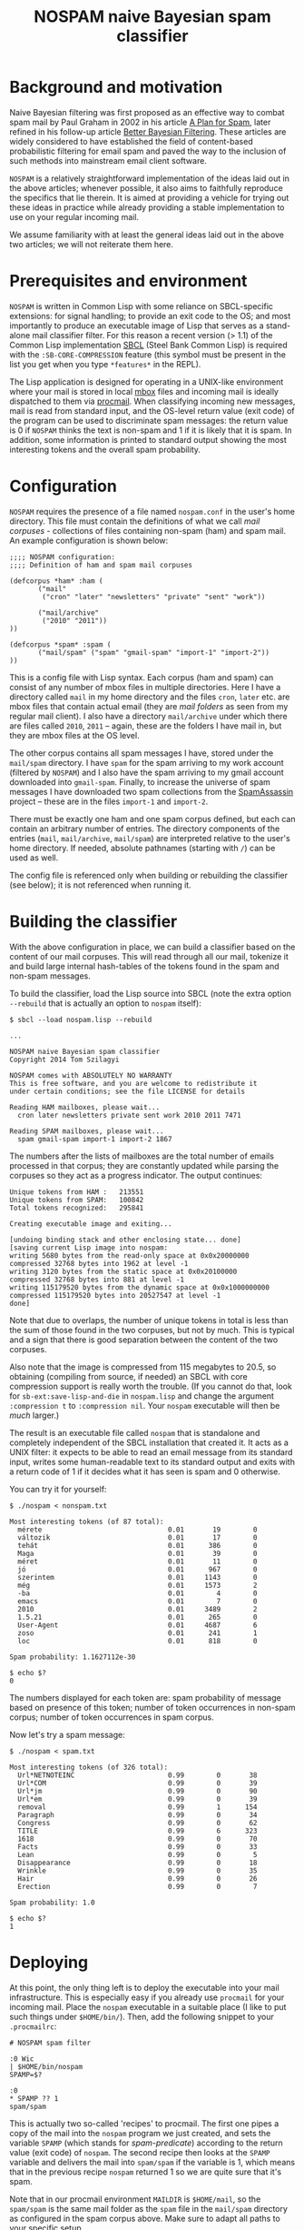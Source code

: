 #+TITLE: NOSPAM naive Bayesian spam classifier
#+EMAIL: tomszilagyi@gmail.com
#+OPTIONS: email:t ^:{}

* Background and motivation

Naive Bayesian filtering was first proposed as an effective way to
combat spam mail by Paul Graham in 2002 in his article [[http://www.paulgraham.com/spam.html][A Plan for
Spam]], later refined in his follow-up article [[http://www.paulgraham.com/better.html][Better Bayesian
Filtering]]. These articles are widely considered to have established
the field of content-based probabilistic filtering for email spam and
paved the way to the inclusion of such methods into mainstream email
client software.

=NOSPAM= is a relatively straightforward implementation of the ideas
laid out in the above articles; whenever possible, it also aims to
faithfully reproduce the specifics that lie therein. It is aimed at
providing a vehicle for trying out these ideas in practice while
already providing a stable implementation to use on your regular
incoming mail.

We assume familiarity with at least the general ideas laid out in the
above two articles; we will not reiterate them here.

* Prerequisites and environment

=NOSPAM= is written in Common Lisp with some reliance on SBCL-specific
extensions: for signal handling; to provide an exit code to the OS;
and most importantly to produce an executable image of Lisp that
serves as a stand-alone mail classifier filter. For this reason a
recent version (> 1.1) of the Common Lisp implementation [[http://sbcl.org][SBCL]] (Steel
Bank Common Lisp) is required with the =:SB-CORE-COMPRESSION= feature
(this symbol must be present in the list you get when you type
=*features*= in the REPL).

The Lisp application is designed for operating in a UNIX-like
environment where your mail is stored in local [[http://www.qmail.org/man/man5/mbox.html][mbox]] files and incoming
mail is ideally dispatched to them via [[http://www.procmail.org][procmail]]. When classifying
incoming new messages, mail is read from standard input, and the
OS-level return value (exit code) of the program can be used to
discriminate spam messages: the return value is 0 if =NOSPAM= thinks
the text is non-spam and 1 if it is likely that it is spam. In
addition, some information is printed to standard output showing the
most interesting tokens and the overall spam probability.

* Configuration

=NOSPAM= requires the presence of a file named =nospam.conf= in the
user's home directory. This file must contain the definitions of what
we call /mail corpuses/ - collections of files containing non-spam
(ham) and spam mail. An example configuration is shown below:

#+BEGIN_EXAMPLE
;;;; NOSPAM configuration:
;;;; Definition of ham and spam mail corpuses

(defcorpus *ham* :ham (
	   ("mail"
	    ("cron" "later" "newsletters" "private" "sent" "work"))

   	   ("mail/archive"
	    ("2010" "2011"))
))

(defcorpus *spam* :spam (
	   ("mail/spam" ("spam" "gmail-spam" "import-1" "import-2"))
))
#+END_EXAMPLE

This is a config file with Lisp syntax. Each corpus (ham and spam) can
consist of any number of mbox files in multiple directories. Here I
have a directory called =mail= in my home directory and the files
=cron=, =later= etc. are mbox files that contain actual email (they
are /mail folders/ as seen from my regular mail client). I also have a
directory =mail/archive= under which there are files called =2010=,
=2011= -- again, these are the folders I have mail in, but they are
mbox files at the OS level.

The other corpus contains all spam messages I have, stored under the
=mail/spam= directory. I have =spam= for the spam arriving to my work
account (filtered by =NOSPAM=) and I also have the spam arriving to my
gmail account downloaded into =gmail-spam=. Finally, to increase the
universe of spam messages I have downloaded two spam collections from
the [[https://spamassassin.apache.org/publiccorpus/][SpamAssassin]] project -- these are in the files =import-1= and
=import-2=.

There must be exactly one ham and one spam corpus defined, but each
can contain an arbitrary number of entries. The directory components
of the entries (=mail=, =mail/archive=, =mail/spam=) are interpreted
relative to the user's home directory. If needed, absolute pathnames
(starting with =/=) can be used as well.

The config file is referenced only when building or rebuilding the
classifier (see below); it is not referenced when running it.

* Building the classifier

With the above configuration in place, we can build a classifier based
on the content of our mail corpuses. This will read through all our
mail, tokenize it and build large internal hash-tables of the tokens
found in the spam and non-spam messages.

To build the classifier, load the Lisp source into SBCL (note the
extra option =--rebuild= that is actually an option to =nospam= itself):

#+BEGIN_EXAMPLE
$ sbcl --load nospam.lisp --rebuild

...

NOSPAM naive Bayesian spam classifier
Copyright 2014 Tom Szilagyi

NOSPAM comes with ABSOLUTELY NO WARRANTY
This is free software, and you are welcome to redistribute it
under certain conditions; see the file LICENSE for details

Reading HAM mailboxes, please wait...
  cron later newsletters private sent work 2010 2011 7471

Reading SPAM mailboxes, please wait...
  spam gmail-spam import-1 import-2 1867
#+END_EXAMPLE

The numbers after the lists of mailboxes are the total number of
emails processed in that corpus; they are constantly updated while
parsing the corpuses so they act as a progress indicator. The output
continues:

#+BEGIN_EXAMPLE
Unique tokens from HAM :   213551
Unique tokens from SPAM:   100842
Total tokens recognized:   295841

Creating executable image and exiting...

[undoing binding stack and other enclosing state... done]
[saving current Lisp image into nospam:
writing 5680 bytes from the read-only space at 0x0x20000000
compressed 32768 bytes into 1962 at level -1
writing 3120 bytes from the static space at 0x0x20100000
compressed 32768 bytes into 881 at level -1
writing 115179520 bytes from the dynamic space at 0x0x1000000000
compressed 115179520 bytes into 20527547 at level -1
done]
#+END_EXAMPLE

Note that due to overlaps, the number of unique tokens in total is
less than the sum of those found in the two corpuses, but not by
much. This is typical and a sign that there is good separation between
the content of the two corpuses.

Also note that the image is compressed from 115 megabytes to 20.5, so
obtaining (compiling from source, if needed) an SBCL with core
compression support is really worth the trouble. (If you cannot do
that, look for =sb-ext:save-lisp-and-die= in =nospam.lisp= and change
the argument =:compression t= to =:compression nil=. Your =nospam=
executable will then be /much/ larger.)

The result is an executable file called =nospam= that is standalone
and completely independent of the SBCL installation that created it.
It acts as a UNIX filter: it expects to be able to read an email
message from its standard input, writes some human-readable text to
its standard output and exits with a return code of 1 if it decides
what it has seen is spam and 0 otherwise.

You can try it for yourself:

#+BEGIN_EXAMPLE
$ ./nospam < nonspam.txt

Most interesting tokens (of 87 total):
  mérete                               0.01       19        0
  változik                             0.01       17        0
  tehát                                0.01      386        0
  Maga                                 0.01       39        0
  méret                                0.01       11        0
  jó                                   0.01      967        0
  szerintem                            0.01     1143        0
  még                                  0.01     1573        2
  -ba                                  0.01        4        0
  emacs                                0.01        7        0
  2010                                 0.01     3489        2
  1.5.21                               0.01      265        0
  User-Agent                           0.01     4687        6
  zoso                                 0.01      241        1
  loc                                  0.01      818        0

Spam probability: 1.1627112e-30

$ echo $?
0
#+END_EXAMPLE

The numbers displayed for each token are: spam probability of message
based on presence of this token; number of token occurrences in
non-spam corpus; number of token occurrences in spam corpus.

Now let's try a spam message:

#+BEGIN_EXAMPLE
$ ./nospam < spam.txt

Most interesting tokens (of 326 total):
  Url*NETNOTEINC                       0.99        0       38
  Url*COM                              0.99        0       39
  Url*jm                               0.99        0       90
  Url*em                               0.99        0       39
  removal                              0.99        1      154
  Paragraph                            0.99        0       34
  Congress                             0.99        0       62
  TITLE                                0.99        6      323
  1618                                 0.99        0       70
  Facts                                0.99        0       33
  Lean                                 0.99        0        5
  Disappearance                        0.99        0       18
  Wrinkle                              0.99        0       35
  Hair                                 0.99        0       26
  Erection                             0.99        0        7

Spam probability: 1.0

$ echo $?
1
#+END_EXAMPLE

* Deploying

At this point, the only thing left is to deploy the executable into
your mail infrastructure. This is especially easy if you already use
=procmail= for your incoming mail. Place the =nospam= executable in a
suitable place (I like to put such things under =$HOME/bin/=). Then,
add the following snippet to your =.procmailrc=:

#+BEGIN_EXAMPLE
 # NOSPAM spam filter

 :0 Wic
 | $HOME/bin/nospam
 SPAMP=$?

 :0
 * SPAMP ?? 1
 spam/spam
#+END_EXAMPLE

This is actually two so-called 'recipes' to procmail. The first one
pipes a copy of the mail into the =nospam= program we just created,
and sets the variable =SPAMP= (which stands for /spam-predicate/)
according to the return value (exit code) of =nospam=. The second
recipe then looks at the =SPAMP= variable and delivers the mail into
=spam/spam= if the variable is 1, which means that in the previous
recipe =nospam= returned 1 so we are quite sure that it's spam.

Note that in our procmail environment =MAILDIR= is =$HOME/mail=, so
the =spam/spam= is the same mail folder as the =spam= file in the
=mail/spam= directory as configured in the spam corpus above. Make
sure to adapt all paths to your specific setup.

The above snippet should be placed in your =.procmailrc= /after/ all
recipes that sort your incoming mail into folders: if you identified a
mail as coming from a certain mailing list you subscribe to (or as
having some other feature based on which you collect it to a certain
folder) then you certainly do /not/ want to feed it to the spam
filter -- you already know you want it!

Likewise, if you have a =vacation=-style auto-responder set up via
procmail, you want to put the above recipes /before/ that, since you
certainly don't want to autorespond to any spam, do you?

* Rebuilding

Now your mail is getting automatically filtered -- most spam will
probably end up in the spam folder all by itself, while inevitably
some will be missed and thus reach your INBOX. (You shove those in the
spam folder manually from your mail client.) Even if your mail folder
layout stays the same, it is a good idea to rebuild the =nospam=
executable time and again so it can take into account all the recently
added mail (especially the spam) in your folders. And in case your
folder structure changes, you should also do this, because the mail
corpuses themselves might have changed significantly.

Since you already have an executable, you can use it to rebuild
itself:

: ~/bin$ ./nospam --rebuild

In case the argument =--rebuild= is given, a fresh tokenization of all
mail described by your =nospam.conf= is initiated and a new executable
created (overwriting itself).

You can even put this into your crontab so it gets rebuilt each
weekend (or each night if you tend to get a /lot/ of spam).

* Command line options

There are some other command line options recognized. You will
normally not need to use these, but they may be helpful if you run
into problems and definitely needed in case you'd like to change the
program.

| Option                | Description                                                                                                             |
|-----------------------+-------------------------------------------------------------------------------------------------------------------------|
| =-R=, =--rebuild=     | Do a rebuild of corpuses and recalculate token probability tables. If not given, classification is attempted.           |
| =-S=, =--save-tables= | Useful with rebuild; write hash table data to external files.                                                           |
| =-L=, =--load-tables= | Useful with classification; read hash table data from files (only works if you requested writing it at rebuild time).   |
| =-v=, =--verbose=     | Increase verbosity. This option may be given up to three times to increase the amount of debugging output.              |
| =--repl=              | Create an executable Lisp image called =nospam-repl= that has a normal Lisp toplevel; useful for interactive debugging. |

The =--save-tables= and =--load-tables= options are useful for
development. First, do a rebuild with saving enabled:

: $ sbcl --load nospam.lisp --rebuild --save-tables

This creates some =.dat= files:
- =token-count-ham.dat=: Token count table from /ham/
- =token-count-spam.dat=: Token count table from /spam/
- =token-probs.dat=: Token probability table computed based on the
  Bayesian theorem

All files are created in the current working directory and that is
also where they will be expected to be found in case =--load-tables=
is given:

: $ sbcl --load nospam.lisp --load-tables

Note that with the above, we can quickly test changes to the source
code (since it gets reloaded on each run) but still use pre-computed
tables of tokens and not go through a lengthy step of parsing several
gigabytes of mail.

* Implementation notes

The program correctly parses RFC2822 mail complete with MIME
structure. However, all parts with a Content-Transfer-Encoding of
base64 are scrubbed -- these are most likely attachments and spammers
already avoid sending such content.

There are several possible improvements to be made to the naive
classification algorithm. Most are outlined in Paul Graham's article
[[http://www.paulgraham.com/better.html][Better Bayesian Filtering]]. None of these are implemented (yet).

So-called /degeneration/ of tokens (see the above article) is not yet
implemented by NOSPAM.
